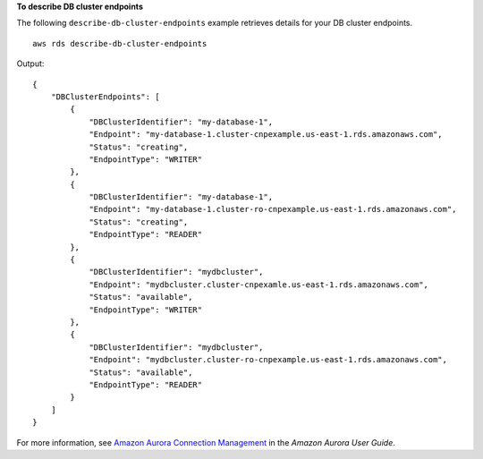 **To describe DB cluster endpoints**

The following ``describe-db-cluster-endpoints`` example retrieves details for your DB cluster endpoints. ::

    aws rds describe-db-cluster-endpoints

Output::

    {
        "DBClusterEndpoints": [
            {
                "DBClusterIdentifier": "my-database-1",
                "Endpoint": "my-database-1.cluster-cnpexample.us-east-1.rds.amazonaws.com",
                "Status": "creating",
                "EndpointType": "WRITER"
            },
            {
                "DBClusterIdentifier": "my-database-1",
                "Endpoint": "my-database-1.cluster-ro-cnpexample.us-east-1.rds.amazonaws.com",
                "Status": "creating",
                "EndpointType": "READER"
            },
            {
                "DBClusterIdentifier": "mydbcluster",
                "Endpoint": "mydbcluster.cluster-cnpexamle.us-east-1.rds.amazonaws.com",
                "Status": "available",
                "EndpointType": "WRITER"
            },
            {
                "DBClusterIdentifier": "mydbcluster",
                "Endpoint": "mydbcluster.cluster-ro-cnpexample.us-east-1.rds.amazonaws.com",
                "Status": "available",
                "EndpointType": "READER"
            }
        ]
    }

For more information, see `Amazon Aurora Connection Management <https://docs.aws.amazon.com/AmazonRDS/latest/AuroraUserGuide/Aurora.Overview.Endpoints.html>`__ in the *Amazon Aurora User Guide*.
